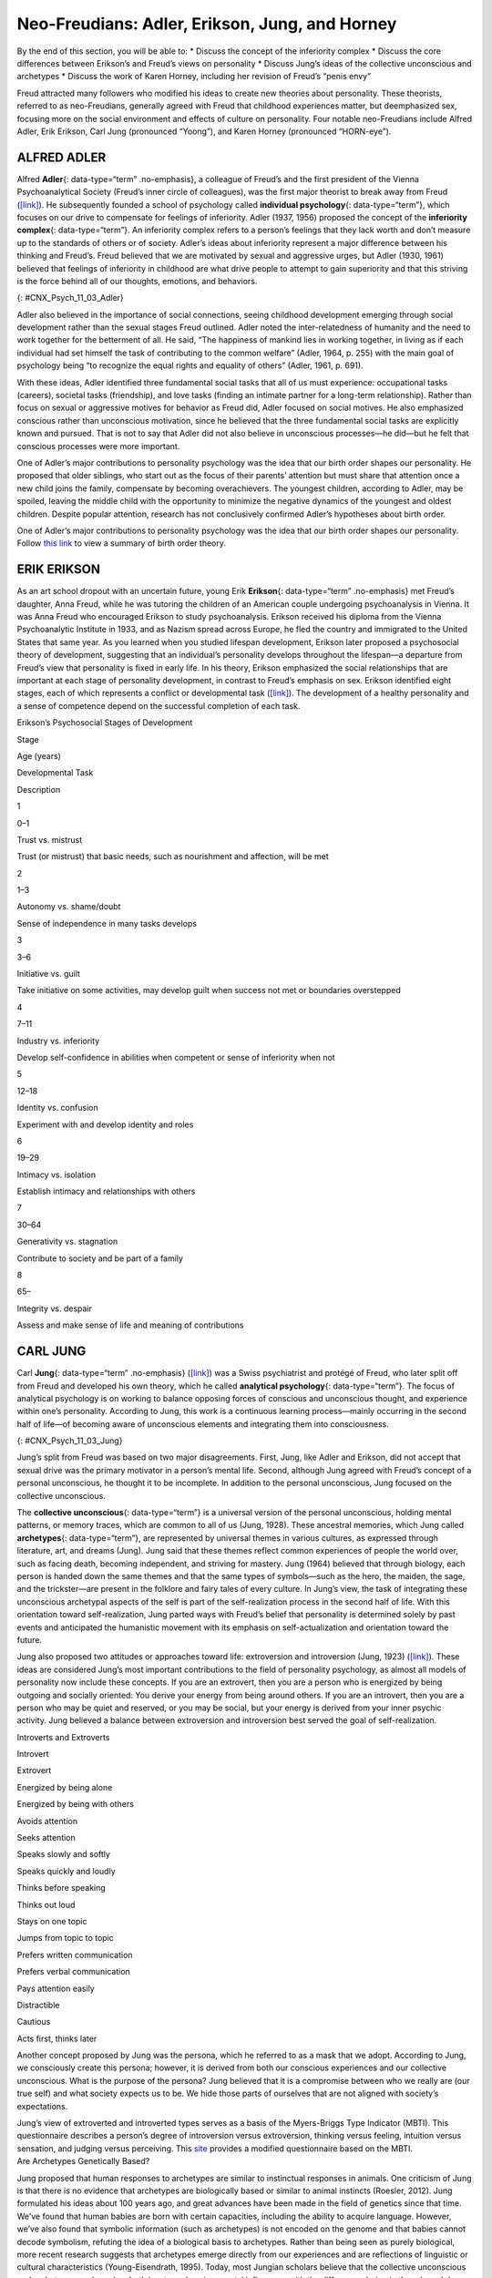 ===============================================
Neo-Freudians: Adler, Erikson, Jung, and Horney
===============================================

.. container::

   By the end of this section, you will be able to: \* Discuss the
   concept of the inferiority complex \* Discuss the core differences
   between Erikson’s and Freud’s views on personality \* Discuss Jung’s
   ideas of the collective unconscious and archetypes \* Discuss the
   work of Karen Horney, including her revision of Freud’s “penis envy”

Freud attracted many followers who modified his ideas to create new
theories about personality. These theorists, referred to as
neo-Freudians, generally agreed with Freud that childhood experiences
matter, but deemphasized sex, focusing more on the social environment
and effects of culture on personality. Four notable neo-Freudians
include Alfred Adler, Erik Erikson, Carl Jung (pronounced “Yoong”), and
Karen Horney (pronounced “HORN-eye”).

ALFRED ADLER
============

Alfred **Adler**\ {: data-type=“term” .no-emphasis}, a colleague of
Freud’s and the first president of the Vienna Psychoanalytical Society
(Freud’s inner circle of colleagues), was the first major theorist to
break away from Freud (`[link] <#CNX_Psych_11_03_Adler>`__). He
subsequently founded a school of psychology called **individual
psychology**\ {: data-type=“term”}, which focuses on our drive to
compensate for feelings of inferiority. Adler (1937, 1956) proposed the
concept of the **inferiority complex**\ {: data-type=“term”}. An
inferiority complex refers to a person’s feelings that they lack worth
and don’t measure up to the standards of others or of society. Adler’s
ideas about inferiority represent a major difference between his
thinking and Freud’s. Freud believed that we are motivated by sexual and
aggressive urges, but Adler (1930, 1961) believed that feelings of
inferiority in childhood are what drive people to attempt to gain
superiority and that this striving is the force behind all of our
thoughts, emotions, and behaviors.

|An illustration shows Alfred Adler.|\ {: #CNX_Psych_11_03_Adler}

Adler also believed in the importance of social connections, seeing
childhood development emerging through social development rather than
the sexual stages Freud outlined. Adler noted the inter-relatedness of
humanity and the need to work together for the betterment of all. He
said, “The happiness of mankind lies in working together, in living as
if each individual had set himself the task of contributing to the
common welfare” (Adler, 1964, p. 255) with the main goal of psychology
being “to recognize the equal rights and equality of others” (Adler,
1961, p. 691).

With these ideas, Adler identified three fundamental social tasks that
all of us must experience: occupational tasks (careers), societal tasks
(friendship), and love tasks (finding an intimate partner for a
long-term relationship). Rather than focus on sexual or aggressive
motives for behavior as Freud did, Adler focused on social motives. He
also emphasized conscious rather than unconscious motivation, since he
believed that the three fundamental social tasks are explicitly known
and pursued. That is not to say that Adler did not also believe in
unconscious processes—he did—but he felt that conscious processes were
more important.

One of Adler’s major contributions to personality psychology was the
idea that our birth order shapes our personality. He proposed that older
siblings, who start out as the focus of their parents’ attention but
must share that attention once a new child joins the family, compensate
by becoming overachievers. The youngest children, according to Adler,
may be spoiled, leaving the middle child with the opportunity to
minimize the negative dynamics of the youngest and oldest children.
Despite popular attention, research has not conclusively confirmed
Adler’s hypotheses about birth order.

.. container:: psychology link-to-learning

   One of Adler’s major contributions to personality psychology was the
   idea that our birth order shapes our personality. Follow `this
   link <http://openstax.org/l/best>`__ to view a summary of birth order
   theory.

ERIK ERIKSON
============

As an art school dropout with an uncertain future, young Erik
**Erikson**\ {: data-type=“term” .no-emphasis} met Freud’s daughter,
Anna Freud, while he was tutoring the children of an American couple
undergoing psychoanalysis in Vienna. It was Anna Freud who encouraged
Erikson to study psychoanalysis. Erikson received his diploma from the
Vienna Psychoanalytic Institute in 1933, and as Nazism spread across
Europe, he fled the country and immigrated to the United States that
same year. As you learned when you studied lifespan development, Erikson
later proposed a psychosocial theory of development, suggesting that an
individual’s personality develops throughout the lifespan—a departure
from Freud’s view that personality is fixed in early life. In his
theory, Erikson emphasized the social relationships that are important
at each stage of personality development, in contrast to Freud’s
emphasis on sex. Erikson identified eight stages, each of which
represents a conflict or developmental task
(`[link] <#Table_11_03_01>`__). The development of a healthy personality
and a sense of competence depend on the successful completion of each
task.

.. raw:: html

   <table id="Table_11_03_01" summary="A table outlines Erikson’s Psychosocial Stages of Development. It contains four columns which are labeled “Stage; Age (years); Developmental Task; and Description.” Each of the following eight rows corresponds to Erikson’s eight psychosocial stages of development. From left to right, the first row reads: “1; 0–1; trust vs. mistrust; and trust (or mistrust) that basic needs, such as nourishment and affection, will be met.” The second row reads: “2; 1–3; autonomy vs. shame/doubt; and sense of independence in many tasks develops.” The third row reads: “3; 3–6; initiative vs. guilt; and take initiative on some activities, may develop guilt when success not met or boundaries overstepped.” The fourth row reads: “4; 7–11; industry vs. inferiority; and develop self-confidence in abilities when competent or sense of inferiority when not.” The fifth row reads: “5; 12–18; identity vs. confusion; and experiment with and develop identity and roles.” The sixth row reads: “6; 19–29; intimacy vs. isolation; and establish intimacy and relationships with others.” The seventh row reads: “7; 30–64; generativity vs. stagnation; and contribute to society and be part of a family.” The eighth row reads: “8; 65–; integrity vs. despair; and assess and make sense of life and meaning of contributions.”">

.. raw:: html

   <caption>

Erikson’s Psychosocial Stages of Development

.. raw:: html

   </caption>

.. raw:: html

   <thead>

.. raw:: html

   <tr>

.. raw:: html

   <th>

Stage

.. raw:: html

   </th>

.. raw:: html

   <th>

Age (years)

.. raw:: html

   </th>

.. raw:: html

   <th>

Developmental Task

.. raw:: html

   </th>

.. raw:: html

   <th>

Description

.. raw:: html

   </th>

.. raw:: html

   </tr>

.. raw:: html

   </thead>

.. raw:: html

   <tbody>

.. raw:: html

   <tr>

.. raw:: html

   <td>

1

.. raw:: html

   </td>

.. raw:: html

   <td>

0–1

.. raw:: html

   </td>

.. raw:: html

   <td>

Trust vs. mistrust

.. raw:: html

   </td>

.. raw:: html

   <td>

Trust (or mistrust) that basic needs, such as nourishment and affection,
will be met

.. raw:: html

   </td>

.. raw:: html

   </tr>

.. raw:: html

   <tr>

.. raw:: html

   <td>

2

.. raw:: html

   </td>

.. raw:: html

   <td>

1–3

.. raw:: html

   </td>

.. raw:: html

   <td>

Autonomy vs. shame/doubt

.. raw:: html

   </td>

.. raw:: html

   <td>

Sense of independence in many tasks develops

.. raw:: html

   </td>

.. raw:: html

   </tr>

.. raw:: html

   <tr>

.. raw:: html

   <td>

3

.. raw:: html

   </td>

.. raw:: html

   <td>

3–6

.. raw:: html

   </td>

.. raw:: html

   <td>

Initiative vs. guilt

.. raw:: html

   </td>

.. raw:: html

   <td>

Take initiative on some activities, may develop guilt when success not
met or boundaries overstepped

.. raw:: html

   </td>

.. raw:: html

   </tr>

.. raw:: html

   <tr>

.. raw:: html

   <td>

4

.. raw:: html

   </td>

.. raw:: html

   <td>

7–11

.. raw:: html

   </td>

.. raw:: html

   <td>

Industry vs. inferiority

.. raw:: html

   </td>

.. raw:: html

   <td>

Develop self-confidence in abilities when competent or sense of
inferiority when not

.. raw:: html

   </td>

.. raw:: html

   </tr>

.. raw:: html

   <tr>

.. raw:: html

   <td>

5

.. raw:: html

   </td>

.. raw:: html

   <td>

12–18

.. raw:: html

   </td>

.. raw:: html

   <td>

Identity vs. confusion

.. raw:: html

   </td>

.. raw:: html

   <td>

Experiment with and develop identity and roles

.. raw:: html

   </td>

.. raw:: html

   </tr>

.. raw:: html

   <tr>

.. raw:: html

   <td>

6

.. raw:: html

   </td>

.. raw:: html

   <td>

19–29

.. raw:: html

   </td>

.. raw:: html

   <td>

Intimacy vs. isolation

.. raw:: html

   </td>

.. raw:: html

   <td>

Establish intimacy and relationships with others

.. raw:: html

   </td>

.. raw:: html

   </tr>

.. raw:: html

   <tr>

.. raw:: html

   <td>

7

.. raw:: html

   </td>

.. raw:: html

   <td>

30–64

.. raw:: html

   </td>

.. raw:: html

   <td>

Generativity vs. stagnation

.. raw:: html

   </td>

.. raw:: html

   <td>

Contribute to society and be part of a family

.. raw:: html

   </td>

.. raw:: html

   </tr>

.. raw:: html

   <tr>

.. raw:: html

   <td>

8

.. raw:: html

   </td>

.. raw:: html

   <td>

65–

.. raw:: html

   </td>

.. raw:: html

   <td>

Integrity vs. despair

.. raw:: html

   </td>

.. raw:: html

   <td>

Assess and make sense of life and meaning of contributions

.. raw:: html

   </td>

.. raw:: html

   </tr>

.. raw:: html

   </tbody>

.. raw:: html

   </table>

CARL JUNG
=========

Carl **Jung**\ {: data-type=“term” .no-emphasis}
(`[link] <#CNX_Psych_11_03_Jung>`__) was a Swiss psychiatrist and
protégé of Freud, who later split off from Freud and developed his own
theory, which he called **analytical psychology**\ {: data-type=“term”}.
The focus of analytical psychology is on working to balance opposing
forces of conscious and unconscious thought, and experience within one’s
personality. According to Jung, this work is a continuous learning
process—mainly occurring in the second half of life—of becoming aware of
unconscious elements and integrating them into consciousness.

|A photograph shows Carl Jung.|\ {: #CNX_Psych_11_03_Jung}

Jung’s split from Freud was based on two major disagreements. First,
Jung, like Adler and Erikson, did not accept that sexual drive was the
primary motivator in a person’s mental life. Second, although Jung
agreed with Freud’s concept of a personal unconscious, he thought it to
be incomplete. In addition to the personal unconscious, Jung focused on
the collective unconscious.

The **collective unconscious**\ {: data-type=“term”} is a universal
version of the personal unconscious, holding mental patterns, or memory
traces, which are common to all of us (Jung, 1928). These ancestral
memories, which Jung called **archetypes**\ {: data-type=“term”}, are
represented by universal themes in various cultures, as expressed
through literature, art, and dreams (Jung). Jung said that these themes
reflect common experiences of people the world over, such as facing
death, becoming independent, and striving for mastery. Jung (1964)
believed that through biology, each person is handed down the same
themes and that the same types of symbols—such as the hero, the maiden,
the sage, and the trickster—are present in the folklore and fairy tales
of every culture. In Jung’s view, the task of integrating these
unconscious archetypal aspects of the self is part of the
self-realization process in the second half of life. With this
orientation toward self-realization, Jung parted ways with Freud’s
belief that personality is determined solely by past events and
anticipated the humanistic movement with its emphasis on
self-actualization and orientation toward the future.

Jung also proposed two attitudes or approaches toward life: extroversion
and introversion (Jung, 1923) (`[link] <#Table_11_03_02>`__). These
ideas are considered Jung’s most important contributions to the field of
personality psychology, as almost all models of personality now include
these concepts. If you are an extrovert, then you are a person who is
energized by being outgoing and socially oriented: You derive your
energy from being around others. If you are an introvert, then you are a
person who may be quiet and reserved, or you may be social, but your
energy is derived from your inner psychic activity. Jung believed a
balance between extroversion and introversion best served the goal of
self-realization.

.. raw:: html

   <table id="Table_11_03_02" summary="A two column table shows some differences between introverts and extroverts. The left column is labeled “Introvert” and the right column is labeled “Extrovert.” From left to right the first row contains “Energized by being alone” and “Energized by being with others.” The second row contains “Avoids attention” and “Seeks attention.” The third row contains “Speaks slowly and softly” and “Speaks quickly and loudly.” The fourth row contains “Thinks before speaking” and “Thinks out loud.” The fifth row contains “Stays on one topic” and “Jumps from topic to topic.” The sixth row contains “Prefers written communication” and “Prefers verbal communication.” The seventh row contains “Pays attention easily” and “Distractible.” The eighth row contains “Cautious” and “Acts first, thinks later.”">

.. raw:: html

   <caption>

Introverts and Extroverts

.. raw:: html

   </caption>

.. raw:: html

   <thead>

.. raw:: html

   <tr>

.. raw:: html

   <th>

Introvert

.. raw:: html

   </th>

.. raw:: html

   <th>

Extrovert

.. raw:: html

   </th>

.. raw:: html

   </tr>

.. raw:: html

   </thead>

.. raw:: html

   <tbody>

.. raw:: html

   <tr>

.. raw:: html

   <td>

Energized by being alone

.. raw:: html

   </td>

.. raw:: html

   <td>

Energized by being with others

.. raw:: html

   </td>

.. raw:: html

   </tr>

.. raw:: html

   <tr>

.. raw:: html

   <td>

Avoids attention

.. raw:: html

   </td>

.. raw:: html

   <td>

Seeks attention

.. raw:: html

   </td>

.. raw:: html

   </tr>

.. raw:: html

   <tr>

.. raw:: html

   <td>

Speaks slowly and softly

.. raw:: html

   </td>

.. raw:: html

   <td>

Speaks quickly and loudly

.. raw:: html

   </td>

.. raw:: html

   </tr>

.. raw:: html

   <tr>

.. raw:: html

   <td>

Thinks before speaking

.. raw:: html

   </td>

.. raw:: html

   <td>

Thinks out loud

.. raw:: html

   </td>

.. raw:: html

   </tr>

.. raw:: html

   <tr>

.. raw:: html

   <td>

Stays on one topic

.. raw:: html

   </td>

.. raw:: html

   <td>

Jumps from topic to topic

.. raw:: html

   </td>

.. raw:: html

   </tr>

.. raw:: html

   <tr>

.. raw:: html

   <td>

Prefers written communication

.. raw:: html

   </td>

.. raw:: html

   <td>

Prefers verbal communication

.. raw:: html

   </td>

.. raw:: html

   </tr>

.. raw:: html

   <tr>

.. raw:: html

   <td>

Pays attention easily

.. raw:: html

   </td>

.. raw:: html

   <td>

Distractible

.. raw:: html

   </td>

.. raw:: html

   </tr>

.. raw:: html

   <tr>

.. raw:: html

   <td>

Cautious

.. raw:: html

   </td>

.. raw:: html

   <td>

Acts first, thinks later

.. raw:: html

   </td>

.. raw:: html

   </tr>

.. raw:: html

   </tbody>

.. raw:: html

   </table>

Another concept proposed by Jung was the persona, which he referred to
as a mask that we adopt. According to Jung, we consciously create this
persona; however, it is derived from both our conscious experiences and
our collective unconscious. What is the purpose of the persona? Jung
believed that it is a compromise between who we really are (our true
self) and what society expects us to be. We hide those parts of
ourselves that are not aligned with society’s expectations.

.. container:: psychology link-to-learning

   Jung’s view of extroverted and introverted types serves as a basis of
   the Myers-Briggs Type Indicator (MBTI). This questionnaire describes
   a person’s degree of introversion versus extroversion, thinking
   versus feeling, intuition versus sensation, and judging versus
   perceiving. This `site <http://openstax.org/l/myersbriggs>`__
   provides a modified questionnaire based on the MBTI.

.. container:: psychology connect-the-concepts

   .. container::

      Are Archetypes Genetically Based?

   Jung proposed that human responses to archetypes are similar to
   instinctual responses in animals. One criticism of Jung is that there
   is no evidence that archetypes are biologically based or similar to
   animal instincts (Roesler, 2012). Jung formulated his ideas about 100
   years ago, and great advances have been made in the field of genetics
   since that time. We’ve found that human babies are born with certain
   capacities, including the ability to acquire language. However, we’ve
   also found that symbolic information (such as archetypes) is not
   encoded on the genome and that babies cannot decode symbolism,
   refuting the idea of a biological basis to archetypes. Rather than
   being seen as purely biological, more recent research suggests that
   archetypes emerge directly from our experiences and are reflections
   of linguistic or cultural characteristics (Young-Eisendrath, 1995).
   Today, most Jungian scholars believe that the collective unconscious
   and archetypes are based on both innate and environmental influences,
   with the differences being in the role and degree of each
   (Sotirova-Kohli et al., 2013).

KAREN HORNEY
============

Karen **Horney**\ {: data-type=“term” .no-emphasis} was one of the first
women trained as a Freudian psychoanalyst. During the Great Depression,
Horney moved from Germany to the United States, and subsequently moved
away from Freud’s teachings. Like Jung, Horney believed that each
individual has the potential for self-realization and that the goal of
psychoanalysis should be moving toward a healthy self rather than
exploring early childhood patterns of dysfunction. Horney also disagreed
with the Freudian idea that girls have penis envy and are jealous of
male biological features. According to Horney, any jealousy is most
likely culturally based, due to the greater privileges that males often
have, meaning that the differences between men’s and women’s
personalities are culturally based, not biologically based. She further
suggested that men have womb envy, because they cannot give birth.

Horney’s theories focused on the role of unconscious anxiety. She
suggested that normal growth can be blocked by basic anxiety stemming
from needs not being met, such as childhood experiences of loneliness
and/or isolation. How do children learn to handle this anxiety? Horney
suggested three styles of coping (`[link] <#Table_11_03_03>`__). The
first coping style, *moving toward people*, relies on affiliation and
dependence. These children become dependent on their parents and other
caregivers in an effort to receive attention and affection, which
provides relief from anxiety (Burger, 2008). When these children grow
up, they tend to use this same coping strategy to deal with
relationships, expressing an intense need for love and acceptance
(Burger, 2008). The second coping style, *moving against people*, relies
on aggression and assertiveness. Children with this coping style find
that fighting is the best way to deal with an unhappy home situation,
and they deal with their feelings of insecurity by bullying other
children (Burger, 2008). As adults, people with this coping style tend
to lash out with hurtful comments and exploit others (Burger, 2008). The
third coping style, *moving away from people*, centers on detachment and
isolation. These children handle their anxiety by withdrawing from the
world. They need privacy and tend to be self-sufficient. When these
children are adults, they continue to avoid such things as love and
friendship, and they also tend to gravitate toward careers that require
little interaction with others (Burger, 2008).

.. raw:: html

   <table id="Table_11_03_03" summary="A three column table identifies Horney’s coping styles. The columns are labeled “Coping Style; Description; and Example.” From left to right, the first row reads: “moving toward people; affiliation and dependence; and child seeking positive attention and affection from parent; adult needing love.” The second row reads: “moving against people; aggression and manipulation; and child fighting or bullying other children; adult who is abrasive and verbally hurtful, or who exploits others.” The third row reads: “moving away from people; detachment and isolation; and child withdrawn from the world and isolated; adult loner.”">

.. raw:: html

   <caption>

Horney’s Coping Styles

.. raw:: html

   </caption>

.. raw:: html

   <thead>

.. raw:: html

   <tr>

.. raw:: html

   <th>

Coping Style

.. raw:: html

   </th>

.. raw:: html

   <th>

Description

.. raw:: html

   </th>

.. raw:: html

   <th>

Example

.. raw:: html

   </th>

.. raw:: html

   </tr>

.. raw:: html

   </thead>

.. raw:: html

   <tbody>

.. raw:: html

   <tr>

.. raw:: html

   <td>

Moving toward people

.. raw:: html

   </td>

.. raw:: html

   <td>

Affiliation and dependence

.. raw:: html

   </td>

.. raw:: html

   <td>

Child seeking positive attention and affection from parent; adult
needing love

.. raw:: html

   </td>

.. raw:: html

   </tr>

.. raw:: html

   <tr>

.. raw:: html

   <td>

Moving against people

.. raw:: html

   </td>

.. raw:: html

   <td>

Aggression and manipulation

.. raw:: html

   </td>

.. raw:: html

   <td>

Child fighting or bullying other children; adult who is abrasive and
verbally hurtful, or who exploits others

.. raw:: html

   </td>

.. raw:: html

   </tr>

.. raw:: html

   <tr>

.. raw:: html

   <td>

Moving away from people

.. raw:: html

   </td>

.. raw:: html

   <td>

Detachment and isolation

.. raw:: html

   </td>

.. raw:: html

   <td>

Child withdrawn from the world and isolated; adult loner

.. raw:: html

   </td>

.. raw:: html

   </tr>

.. raw:: html

   </tbody>

.. raw:: html

   </table>

Horney believed these three styles are ways in which people typically
cope with day-to-day problems; however, the three coping styles can
become neurotic strategies if they are used rigidly and compulsively,
leading a person to become alienated from others.

Summary
=======

The neo-Freudians were psychologists whose work followed from Freud’s.
They generally agreed with Freud that childhood experiences matter, but
they decreased the emphasis on sex and focused more on the social
environment and effects of culture on personality. Some of the notable
neo-Freudians are Alfred Adler, Carl Jung, Erik Erikson, and Karen
Horney. The neo-Freudian approaches have been criticized, because they
tend to be philosophical rather than based on sound scientific research.
For example, Jung’s conclusions about the existence of the collective
unconscious are based on myths, legends, dreams, and art. In addition,
as with Freud’s psychoanalytic theory, the neo-Freudians based much of
their theories of personality on information from their patients.

Review Questions
================

.. container::

   .. container::

      The universal bank of ideas, images, and concepts that have been
      passed down through the generations from our ancestors refers to
      \________.

      1. archetypes
      2. intuition
      3. collective unconscious
      4. personality types {: type=“a”}

   .. container::

      C

Critical Thinking Questions
===========================

.. container::

   .. container::

      Describe the difference between extroverts and introverts in terms
      of what is energizing to each.

   .. container::

      Extroverts are energized by social engagement. Introverts are
      recharged by solitary time.

.. container::

   .. container::

      Discuss Horney’s perspective on Freud’s concept of penis envy.

   .. container::

      Horney disagreed with the Freudian idea that women had penis envy
      and were jealous of a man’s biological features. Horney discussed
      that the jealousy was more likely culturally based, due to the
      greater privileges that males often have, and that differences
      between men and women’s personalities were cultural, not
      biologically based. Horney also suggested that men may have womb
      envy, because men cannot give birth.

Personal Application Questions
==============================

.. container::

   .. container::

      What is your birth order? Do you agree or disagree with Adler’s
      description of your personality based on his birth order theory,
      as described in the Link to Learning? Provide examples for
      support.

.. container::

   .. container::

      Would you describe yourself as an extrovert or an introvert? Does
      this vary based on the situation? Provide examples to support your
      points.

.. container::

   .. container::

      Select an epic story that is popular in contemporary society (such
      as *Harry Potter* or *Star Wars*) and explain it terms of Jung’s
      concept of archetypes.

.. container::

   .. rubric:: Glossary
      :name: glossary

   {: data-type=“glossary-title”}

   analytical psychology
      Jung’s theory focusing on the balance of opposing forces within
      one’s personality and the significance of the collective
      unconscious ^
   archetype
      pattern that exists in our collective unconscious across cultures
      and societies ^
   collective unconscious
      common psychological tendencies that have been passed down from
      one generation to the next ^
   individual psychology
      school of psychology proposed by Adler that focuses on our drive
      to compensate for feelings of inferiority ^
   inferiority complex
      refers to a person’s feelings that they lack worth and don’t
      measure up to others’ or to society’s standards

.. |An illustration shows Alfred Adler.| image:: ../resources/CNX_Psych_11_03_Adler.jpg
.. |A photograph shows Carl Jung.| image:: ../resources/CNX_Psych_11_03_Jung.jpg
